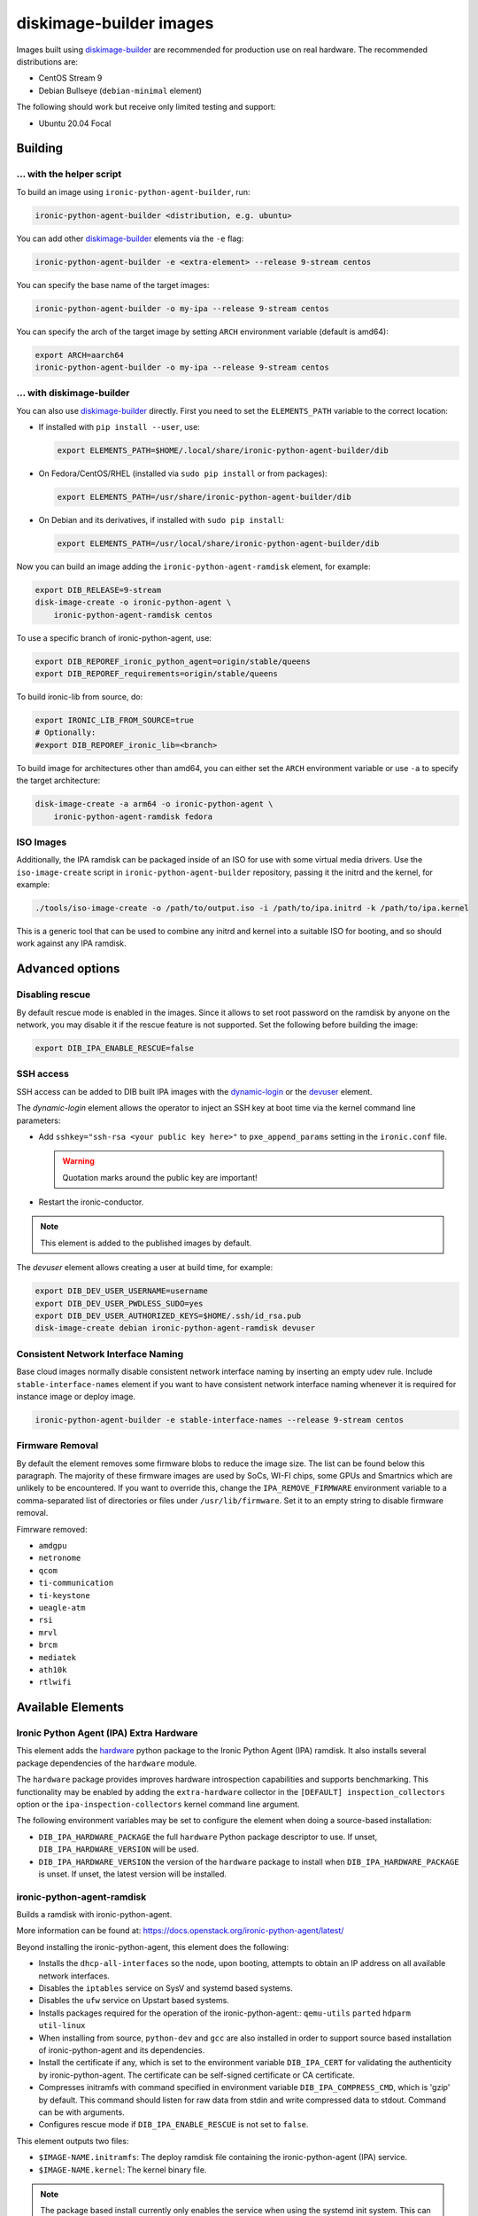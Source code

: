 diskimage-builder images
========================

Images built using diskimage-builder_ are recommended for production use on
real hardware. The recommended distributions are:

* CentOS Stream 9
* Debian Bullseye (``debian-minimal`` element)

The following should work but receive only limited testing and support:

* Ubuntu 20.04 Focal

Building
--------

... with the helper script
~~~~~~~~~~~~~~~~~~~~~~~~~~

To build an image using ``ironic-python-agent-builder``, run:

.. code-block:: shell

    ironic-python-agent-builder <distribution, e.g. ubuntu>

You can add other diskimage-builder_ elements via the ``-e`` flag:

.. code-block:: shell

    ironic-python-agent-builder -e <extra-element> --release 9-stream centos

You can specify the base name of the target images:

.. code-block:: shell

    ironic-python-agent-builder -o my-ipa --release 9-stream centos

You can specify the arch of the target image by setting ``ARCH`` environment
variable (default is amd64):

.. code-block:: shell

    export ARCH=aarch64
    ironic-python-agent-builder -o my-ipa --release 9-stream centos

... with diskimage-builder
~~~~~~~~~~~~~~~~~~~~~~~~~~

You can also use diskimage-builder_ directly. First you need to set the
``ELEMENTS_PATH`` variable to the correct location:

* If installed with ``pip install --user``, use:

  .. code-block:: bash

    export ELEMENTS_PATH=$HOME/.local/share/ironic-python-agent-builder/dib

* On Fedora/CentOS/RHEL (installed via ``sudo pip install`` or from packages):

  .. code-block:: bash

    export ELEMENTS_PATH=/usr/share/ironic-python-agent-builder/dib

* On Debian and its derivatives, if installed with ``sudo pip install``:

  .. code-block:: bash

    export ELEMENTS_PATH=/usr/local/share/ironic-python-agent-builder/dib

Now you can build an image adding the ``ironic-python-agent-ramdisk`` element,
for example:

.. code-block:: shell

    export DIB_RELEASE=9-stream
    disk-image-create -o ironic-python-agent \
        ironic-python-agent-ramdisk centos

To use a specific branch of ironic-python-agent, use:

.. code-block:: bash

    export DIB_REPOREF_ironic_python_agent=origin/stable/queens
    export DIB_REPOREF_requirements=origin/stable/queens

To build ironic-lib from source, do:

.. code-block:: bash

    export IRONIC_LIB_FROM_SOURCE=true
    # Optionally:
    #export DIB_REPOREF_ironic_lib=<branch>

To build image for architectures other than amd64, you can either set the
``ARCH`` environment variable or use ``-a`` to specify the target
architecture:

.. code-block:: shell

    disk-image-create -a arm64 -o ironic-python-agent \
        ironic-python-agent-ramdisk fedora

ISO Images
~~~~~~~~~~

Additionally, the IPA ramdisk can be packaged inside of an ISO for use with
some virtual media drivers. Use the ``iso-image-create`` script in
``ironic-python-agent-builder`` repository, passing it the initrd and the
kernel, for example:

.. code-block:: console

  ./tools/iso-image-create -o /path/to/output.iso -i /path/to/ipa.initrd -k /path/to/ipa.kernel

This is a generic tool that can be used to combine any initrd and kernel into
a suitable ISO for booting, and so should work against any IPA ramdisk.

Advanced options
----------------

Disabling rescue
~~~~~~~~~~~~~~~~

By default rescue mode is enabled in the images. Since it allows to set root
password on the ramdisk by anyone on the network, you may disable it if the
rescue feature is not supported. Set the following before building the image:

.. code-block:: bash

    export DIB_IPA_ENABLE_RESCUE=false

SSH access
~~~~~~~~~~

SSH access can be added to DIB built IPA images with the dynamic-login_
or the devuser_ element.

The *dynamic-login* element allows the operator to inject an SSH key at boot
time via the kernel command line parameters:

* Add ``sshkey="ssh-rsa <your public key here>"`` to ``pxe_append_params``
  setting in the ``ironic.conf`` file.

  .. warning:: Quotation marks around the public key are important!

* Restart the ironic-conductor.

.. note::
   This element is added to the published images by default.

The *devuser* element allows creating a user at build time, for example:

.. code-block:: bash

  export DIB_DEV_USER_USERNAME=username
  export DIB_DEV_USER_PWDLESS_SUDO=yes
  export DIB_DEV_USER_AUTHORIZED_KEYS=$HOME/.ssh/id_rsa.pub
  disk-image-create debian ironic-python-agent-ramdisk devuser

Consistent Network Interface Naming
~~~~~~~~~~~~~~~~~~~~~~~~~~~~~~~~~~~

Base cloud images normally disable consistent network interface naming
by inserting an empty udev rule. Include ``stable-interface-names`` element
if you want to have consistent network interface naming whenever it is
required for instance image or deploy image.

.. code-block:: bash

    ironic-python-agent-builder -e stable-interface-names --release 9-stream centos


.. _diskimage-builder: https://docs.openstack.org/diskimage-builder
.. _dynamic-login: https://docs.openstack.org/diskimage-builder/latest/elements/dynamic-login/README.html
.. _devuser: https://docs.openstack.org/diskimage-builder/latest/elements/devuser/README.html

Firmware Removal
~~~~~~~~~~~~~~~~

By default the element removes some firmware blobs to reduce the image size.
The list can be found below this paragraph. The majority of these firmware
images are used by SoCs, WI-FI chips, some GPUs and Smartnics which are
unlikely to be encountered. If you want to override this, change the
``IPA_REMOVE_FIRMWARE`` environment variable to a comma-separated list
of directories or files under ``/usr/lib/firmware``.
Set it to an empty string to disable firmware removal.

Fimrware removed:

* ``amdgpu``
* ``netronome``
* ``qcom``
* ``ti-communication``
* ``ti-keystone``
* ``ueagle-atm``
* ``rsi``
* ``mrvl``
* ``brcm``
* ``mediatek``
* ``ath10k``
* ``rtlwifi``

Available Elements
------------------

Ironic Python Agent (IPA) Extra Hardware
~~~~~~~~~~~~~~~~~~~~~~~~~~~~~~~~~~~~~~~~

This element adds the `hardware <https://pypi.python.org/pypi/hardware>`_
python package to the Ironic Python Agent (IPA) ramdisk. It also installs
several package dependencies of the ``hardware`` module.

The ``hardware`` package provides improves hardware introspection capabilities
and supports benchmarking. This functionality may be enabled by adding the
``extra-hardware`` collector in the ``[DEFAULT] inspection_collectors`` option
or the ``ipa-inspection-collectors`` kernel command line argument.

The following environment variables may be set to configure the element when
doing a source-based installation:

* ``DIB_IPA_HARDWARE_PACKAGE`` the full ``hardware`` Python package descriptor
  to use. If unset, ``DIB_IPA_HARDWARE_VERSION`` will be used.
* ``DIB_IPA_HARDWARE_VERSION`` the version of the ``hardware`` package to
  install when ``DIB_IPA_HARDWARE_PACKAGE`` is unset. If unset, the latest
  version will be installed.

ironic-python-agent-ramdisk
~~~~~~~~~~~~~~~~~~~~~~~~~~~

Builds a ramdisk with ironic-python-agent.

More information can be found at:
https://docs.openstack.org/ironic-python-agent/latest/

Beyond installing the ironic-python-agent, this element does the following:

* Installs the ``dhcp-all-interfaces`` so the node, upon booting, attempts to
  obtain an IP address on all available network interfaces.
* Disables the ``iptables`` service on SysV and systemd based systems.
* Disables the ``ufw`` service on Upstart based systems.
* Installs packages required for the operation of the ironic-python-agent::
  ``qemu-utils`` ``parted`` ``hdparm`` ``util-linux``
* When installing from source, ``python-dev`` and ``gcc`` are also installed
  in order to support source based installation of ironic-python-agent and its
  dependencies.
* Install the certificate if any, which is set to the environment variable
  ``DIB_IPA_CERT`` for validating the authenticity by ironic-python-agent. The
  certificate can be self-signed certificate or CA certificate.
* Compresses initramfs with command specified in environment variable
  ``DIB_IPA_COMPRESS_CMD``, which is 'gzip' by default. This command should
  listen for raw data from stdin and write compressed data to stdout. Command
  can be with arguments.
* Configures rescue mode if ``DIB_IPA_ENABLE_RESCUE`` is not set to ``false``.

This element outputs two files:

* ``$IMAGE-NAME.initramfs``: The deploy ramdisk file containing the
  ironic-python-agent (IPA) service.
* ``$IMAGE-NAME.kernel``: The kernel binary file.

.. note::
   The package based install currently only enables the service when using the
   systemd init system. This can easily be changed if there is an agent
   package which includes upstart or sysv packaging.

.. note::
   Using the ramdisk will require at least 1.5GB of ram

ironic-python-agent-tls
~~~~~~~~~~~~~~~~~~~~~~~

Adds TLS support to ironic-python-agent-ramdisk.

By default this element will enable TLS API support in IPA with a self-signed
certificate and key created at build time.

Optionally, you can provide your own SSL certifiate and key, and optionally
CA, via the following environment variables. They should be set to an
accessible path on the build systems filesystem. If set, they will be copied
into the built ramdisk, and IPA will be configured to use them.

The environment variables are:

* ``DIB_IPA_CERT_FILE`` should point to the TLS certificate for ramdisk use.
* ``DIB_IPA_KEY_FILE`` should point to the private key matching
  ``DIB_IPA_CERT_FILE``.

You can configure the generated certificate with the following environment
variables:

* ``DIB_IPA_CERT_HOSTNAME`` the CN for the generated certificate. Defaults to
  "ipa-ramdisk.example.com".
* ``DIB_IPA_CERT_EXPIRATION`` expiration, in days, for the certificate.
  Defaults to 1095 (three years).

Note that the certificates generated by this element are self-signed, and
any nodes using them will need to set agent_verify_ca=False in driver_info.

This element can also configure client certificate validation in IPA. If you
wish to validate client certificates, set ``DIB_IPA_CA_FILE`` to a CA file
you wish IPA client connections to be validated against. This CA file will
be copied into the built ramdisk, and IPA will be configured to use it.

